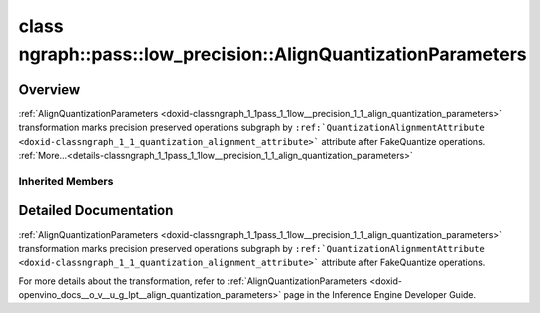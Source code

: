 .. index:: pair: class; ngraph::pass::low_precision::AlignQuantizationParameters
.. _doxid-classngraph_1_1pass_1_1low__precision_1_1_align_quantization_parameters:

class ngraph::pass::low_precision::AlignQuantizationParameters
==============================================================



Overview
~~~~~~~~

:ref:`AlignQuantizationParameters <doxid-classngraph_1_1pass_1_1low__precision_1_1_align_quantization_parameters>` transformation marks precision preserved operations subgraph by ``:ref:`QuantizationAlignmentAttribute <doxid-classngraph_1_1_quantization_alignment_attribute>``` attribute after FakeQuantize operations. :ref:`More...<details-classngraph_1_1pass_1_1low__precision_1_1_align_quantization_parameters>`


.. ref-code-block:: cpp
	:class: doxyrest-overview-code-block

	#include <align_quantization_parameters.hpp>
	
	class AlignQuantizationParameters: public :ref:`ov::pass::ModelPass<doxid-classov_1_1pass_1_1_model_pass>`
	{
	public:
		// construction
	
		:target:`AlignQuantizationParameters<doxid-classngraph_1_1pass_1_1low__precision_1_1_align_quantization_parameters_1a3d3aad1a26bbd074c2a23366f4ab587a>`(const std::vector<:ref:`ngraph::element::Type<doxid-classov_1_1element_1_1_type>`> defaultPrecisions = :ref:`ngraph::pass::low_precision::precision_set::int8_support<doxid-namespacengraph_1_1pass_1_1low__precision_1_1precision__set_1aadf8375a12f123670991b043f50a94e5>`);

		// methods
	
		:target:`OPENVINO_RTTI<doxid-classngraph_1_1pass_1_1low__precision_1_1_align_quantization_parameters_1a3467531d07fe7cc6be10a0c2c52b1fd9>`("AlignQuantizationParameters", "0");
		bool :target:`run_on_model<doxid-classngraph_1_1pass_1_1low__precision_1_1_align_quantization_parameters_1ace82b03c1696abe0ba69ba9e34030cb0>`(const std::shared_ptr<:ref:`ngraph::Function<doxid-classngraph_1a14d7fe7c605267b52c145579e12d2a5f>`>& m);
	};

Inherited Members
-----------------

.. ref-code-block:: cpp
	:class: doxyrest-overview-inherited-code-block

	public:
		// typedefs
	
		typedef :ref:`DiscreteTypeInfo<doxid-structov_1_1_discrete_type_info>` :ref:`type_info_t<doxid-classov_1_1pass_1_1_pass_base_1a91aae259b4676ba5aca057d542d44b77>`;

		// methods
	
		bool :ref:`get_property<doxid-classov_1_1pass_1_1_pass_base_1a3107964f6c4d4bf1d3fbc2bf97ccc0b8>`(const :ref:`PassPropertyMask<doxid-namespaceov_1_1pass_1a4a61a9b72db0e4ed511e6da0d0619e05>`& prop_mask) const;
		void :ref:`set_name<doxid-classov_1_1pass_1_1_pass_base_1a78ddde2a8770041d2f23ce59af908f5d>`(const std::string& name);
		std::string :ref:`get_name<doxid-classov_1_1pass_1_1_pass_base_1a6cd527d2176f1350dd999dc4632a576b>`() const;
		void :ref:`set_callback<doxid-classov_1_1pass_1_1_pass_base_1a6a56827a1cf76be99289bab703982869>`(const :ref:`param_callback<doxid-namespaceov_1_1pass_1a0628acbe84362598648bb66624d4db5c>`& callback);
		virtual void :ref:`set_pass_config<doxid-classov_1_1pass_1_1_pass_base_1abe74bba4b563ad367f2fdc7836016391>`(const std::shared_ptr<:ref:`PassConfig<doxid-classov_1_1pass_1_1_pass_config>`>& pass_config);
		std::shared_ptr<:ref:`PassConfig<doxid-classov_1_1pass_1_1_pass_config>`> :ref:`get_pass_config<doxid-classov_1_1pass_1_1_pass_base_1a4902f6ed9322e0fd38810d701f4409df>`();
		bool :ref:`m_transformation_callback<doxid-classov_1_1pass_1_1_pass_base_1a568e5b1f0e01f221d36dffabbf156b3d>`(const std::shared_ptr<const :ref:`Node<doxid-classov_1_1_node>`>& node);
		bool :ref:`transformation_callback<doxid-classov_1_1pass_1_1_pass_base_1aa5265bf720996877709aa990f49d2dab>`(const std::shared_ptr<const :ref:`Node<doxid-classov_1_1_node>`>& node);
		virtual const :ref:`type_info_t<doxid-classov_1_1pass_1_1_pass_base_1a91aae259b4676ba5aca057d542d44b77>`& :ref:`get_type_info<doxid-classov_1_1pass_1_1_pass_base_1ab7020db2fcebc9b6e0741a451778fb0c>`() const = 0;
		:ref:`OPENVINO_RTTI<doxid-classov_1_1pass_1_1_model_pass_1a718f43e809339887547f5c96b84ea00a>`("ov::pass::ModelPass");
		virtual bool :ref:`run_on_function<doxid-classov_1_1pass_1_1_model_pass_1a58cf259fa3f2d8b565e6929832656aa9>`(std::shared_ptr<:ref:`ov::Model<doxid-classov_1_1_model>`> m);
		virtual bool :ref:`run_on_model<doxid-classov_1_1pass_1_1_model_pass_1afdce6ef577b36b5127115dd574b6615e>`(const std::shared_ptr<:ref:`ov::Model<doxid-classov_1_1_model>`>& m);

.. _details-classngraph_1_1pass_1_1low__precision_1_1_align_quantization_parameters:

Detailed Documentation
~~~~~~~~~~~~~~~~~~~~~~

:ref:`AlignQuantizationParameters <doxid-classngraph_1_1pass_1_1low__precision_1_1_align_quantization_parameters>` transformation marks precision preserved operations subgraph by ``:ref:`QuantizationAlignmentAttribute <doxid-classngraph_1_1_quantization_alignment_attribute>``` attribute after FakeQuantize operations.

For more details about the transformation, refer to :ref:`AlignQuantizationParameters <doxid-openvino_docs__o_v__u_g_lpt__align_quantization_parameters>` page in the Inference Engine Developer Guide.


